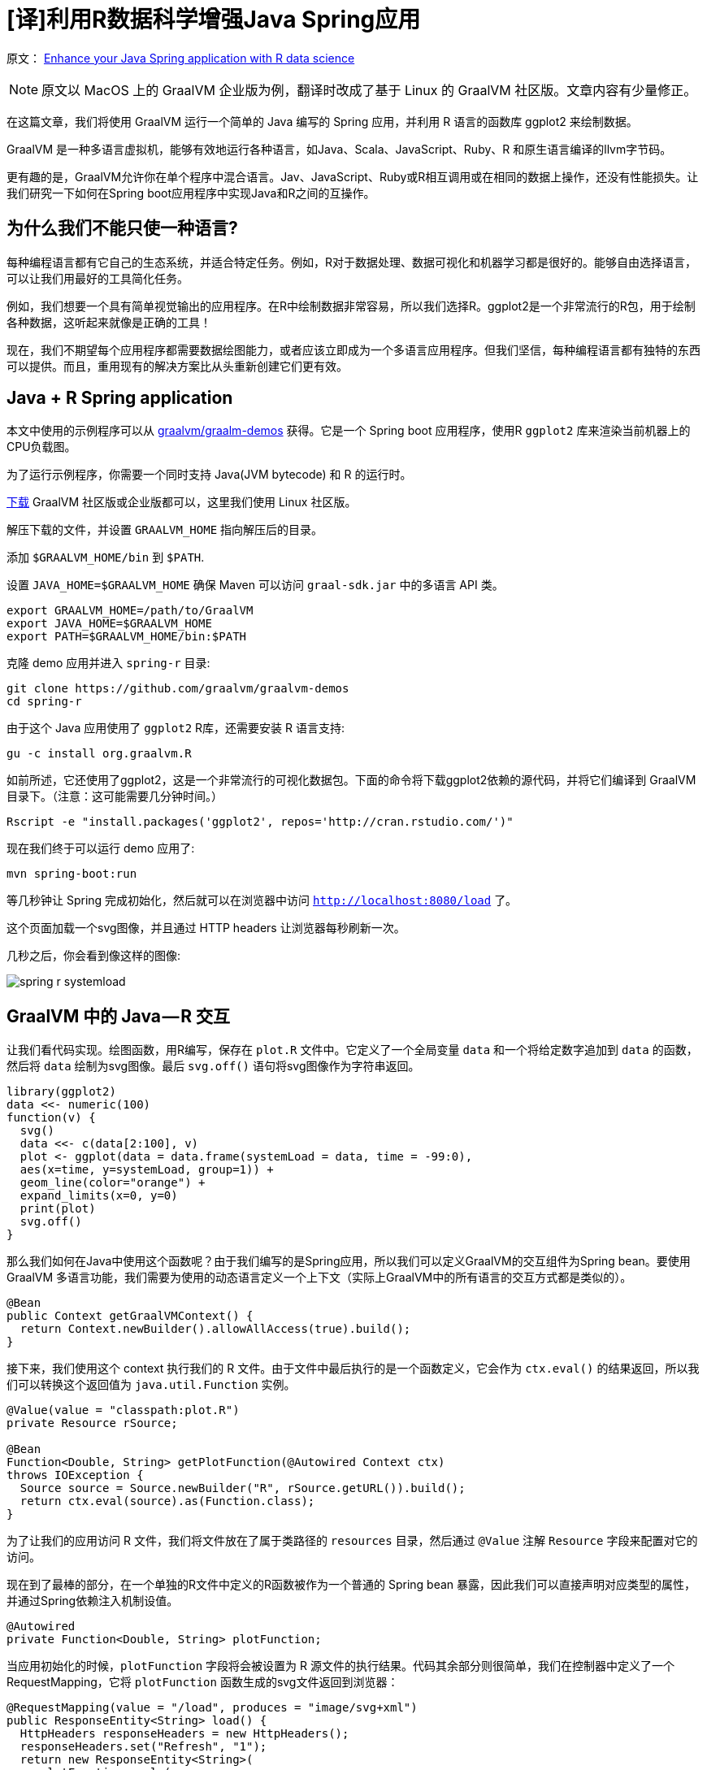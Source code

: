 # [译]利用R数据科学增强Java Spring应用

原文： https://medium.com/graalvm/enhance-your-java-spring-application-with-r-data-science-b669a8c28bea[Enhance your Java Spring application with R data science]

NOTE: 原文以 MacOS 上的 GraalVM 企业版为例，翻译时改成了基于 Linux 的 GraalVM 社区版。文章内容有少量修正。

在这篇文章，我们将使用 GraalVM 运行一个简单的 Java 编写的 Spring 应用，并利用 R 语言的函数库 ggplot2 来绘制数据。

GraalVM 是一种多语言虚拟机，能够有效地运行各种语言，如Java、Scala、JavaScript、Ruby、R 和原生语言编译的llvm字节码。

更有趣的是，GraalVM允许你在单个程序中混合语言。Jav、JavaScript、Ruby或R相互调用或在相同的数据上操作，还没有性能损失。让我们研究一下如何在Spring boot应用程序中实现Java和R之间的互操作。

## 为什么我们不能只使一种语言?

每种编程语言都有它自己的生态系统，并适合特定任务。例如，R对于数据处理、数据可视化和机器学习都是很好的。能够自由选择语言，可以让我们用最好的工具简化任务。

例如，我们想要一个具有简单视觉输出的应用程序。在R中绘制数据非常容易，所以我们选择R。ggplot2是一个非常流行的R包，用于绘制各种数据，这听起来就像是正确的工具！

现在，我们不期望每个应用程序都需要数据绘图能力，或者应该立即成为一个多语言应用程序。但我们坚信，每种编程语言都有独特的东西可以提供。而且，重用现有的解决方案比从头重新创建它们更有效。

## Java + R Spring application

本文中使用的示例程序可以从 https://github.com/graalvm/graalvm-demo[graalvm/graalm-demos] 获得。它是一个 Spring boot 应用程序，使用R `ggplot2` 库来渲染当前机器上的CPU负载图。

为了运行示例程序，你需要一个同时支持 Java(JVM bytecode) 和 R 的运行时。

http://www.graalvm.org/downloads/[下载] GraalVM 社区版或企业版都可以，这里我们使用 Linux 社区版。

解压下载的文件，并设置 `GRAALVM_HOME` 指向解压后的目录。

添加 `$GRAALVM_HOME/bin` 到 `$PATH`.

设置 `JAVA_HOME=$GRAALVM_HOME` 确保 Maven 可以访问 `graal-sdk.jar` 中的多语言 API 类。

```bash
export GRAALVM_HOME=/path/to/GraalVM
export JAVA_HOME=$GRAALVM_HOME
export PATH=$GRAALVM_HOME/bin:$PATH
```

克隆 demo 应用并进入 `spring-r` 目录:

    git clone https://github.com/graalvm/graalvm-demos
    cd spring-r

由于这个 Java 应用使用了 `ggplot2` R库，还需要安装 R 语言支持:

    gu -c install org.graalvm.R

如前所述，它还使用了ggplot2，这是一个非常流行的可视化数据包。下面的命令将下载ggplot2依赖的源代码，并将它们编译到 GraalVM 目录下。（注意：这可能需要几分钟时间。）

    Rscript -e "install.packages('ggplot2', repos='http://cran.rstudio.com/')"

现在我们终于可以运行 demo 应用了:

    mvn spring-boot:run

等几秒钟让 Spring 完成初始化，然后就可以在浏览器中访问 `http://localhost:8080/load` 了。

这个页面加载一个svg图像，并且通过 HTTP headers 让浏览器每秒刷新一次。

几秒之后，你会看到像这样的图像:

image::images/spring-r-systemload.png[]

## GraalVM 中的 Java — R 交互

让我们看代码实现。绘图函数，用R编写，保存在 `plot.R` 文件中。它定义了一个全局变量 `data` 和一个将给定数字追加到 `data` 的函数，然后将 `data` 绘制为svg图像。最后 `svg.off()` 语句将svg图像作为字符串返回。

```R
library(ggplot2)
data <<- numeric(100)
function(v) {
  svg()
  data <<- c(data[2:100], v)
  plot <- ggplot(data = data.frame(systemLoad = data, time = -99:0),
  aes(x=time, y=systemLoad, group=1)) +
  geom_line(color="orange") +
  expand_limits(x=0, y=0)
  print(plot)
  svg.off()
}
```

那么我们如何在Java中使用这个函数呢？由于我们编写的是Spring应用，所以我们可以定义GraalVM的交互组件为Spring bean。要使用GraalVM 多语言功能，我们需要为使用的动态语言定义一个上下文（实际上GraalVM中的所有语言的交互方式都是类似的）。

```java
@Bean
public Context getGraalVMContext() {
  return Context.newBuilder().allowAllAccess(true).build();
}
```

接下来，我们使用这个 context 执行我们的 R 文件。由于文件中最后执行的是一个函数定义，它会作为 `ctx.eval()` 的结果返回，所以我们可以转换这个返回值为 `java.util.Function` 实例。

```java
@Value(value = "classpath:plot.R")
private Resource rSource;

@Bean
Function<Double, String> getPlotFunction(@Autowired Context ctx)
throws IOException {
  Source source = Source.newBuilder("R", rSource.getURL()).build();
  return ctx.eval(source).as(Function.class);
}
```

为了让我们的应用访问 R 文件，我们将文件放在了属于类路径的 `resources` 目录，然后通过 `@Value` 注解 `Resource` 字段来配置对它的访问。

现在到了最棒的部分，在一个单独的R文件中定义的R函数被作为一个普通的 Spring bean 暴露，因此我们可以直接声明对应类型的属性，并通过Spring依赖注入机制设值。

```java
@Autowired
private Function<Double, String> plotFunction;
```

当应用初始化的时候，`plotFunction` 字段将会被设置为 R 源文件的执行结果。代码其余部分则很简单，我们在控制器中定义了一个 RequestMapping，它将 `plotFunction` 函数生成的svg文件返回到浏览器：

```java
@RequestMapping(value = "/load", produces = "image/svg+xml")
public ResponseEntity<String> load() {
  HttpHeaders responseHeaders = new HttpHeaders();
  responseHeaders.set("Refresh", "1");
  return new ResponseEntity<String>(
     plotFunction.apply(
       ManagementFactory.getOperatingSystemMXBean()
                        .getSystemLoadAverage()),
     responseHeaders,
     HttpStatus.OK);
}
```

在这段代码中有些有意思的地方。执行过程中，我们跨越语言障碍从Java到R再回到Java。请注意 `plotFunction` 函数接受一个普通的 Java double 作为参数，并返回一个普通的 Java 字符串。R代码自动处理这些值，而不需要手工转换。

例如，我们将一个DataHolder对象传递给R：

```java
public static class DataHolder {
  public double value;
  public DataHolder(double v) {
    value = v;
  }
}
```

在R中，使用常规的R字段访问方式直接访问DataHolder的值：

```R
function(dataHolder) {
  svg()
  data <<- c(data[2:100], dataHolder$value)
  ...
}
```

其他操作也是类似的，例如我们希望通过一个统一的 Java 日志对象记录全部日志。

假设有如下日志对象：

```java
public class LogHolder {
private static final Log LOG =   
                   LogFactory.getLog(SpringRApplication.class);
public static void log(double value, Object... args) {
  LOG.info(String.format("Logging (value = %s): %s", value,        
                                        Arrays.toString(args)));
  }
}
```

下面的代码段显示了如何在 R 中调用 Java `LogHolder` 类型的静态 `log` 方法:

```R
logHolder <- java.type("org.graalvm.demos.springr.LogHolder")
logHolder$log(dataHolder$value, data[90:100])
```

非常棒，对吧。

## 结语

在本文中，我们讨论了用另一种语言 R 来编写代码增强一个普通的Java应用程序。每种编程语言都有它自己的生态系统，并且对某些问题非常有用。我们使用了一个普通的Spring boot应用程序，并添加了一个小的R脚本，以生成CPU负载图。将它们绑定在一起是相当简单的，因为GraalVM允许您将动态语言的成员导出为Spring bean。

我们非常想知道您想从其他语言的生态系统中添加什么到Java应用程序中，并尝试使用GraalVM实现它。如果你有想法或问题，请举手！ https://twitter.com/shelajev[@shelajev] 总是乐于聊天，ping他吧。

如果你想知道GraalVM还能做什么，请阅读Chris Seaton的博客文章 https://medium.com/graalvm/graalvm-ten-things-12d9111f307d[“GraalVM可以做的10件事”]。

## TL;DR

Marvel: “无限战争”是史上最有野心的跨界事件。

GraalVM 笑了: 要不要看看 R 中的 Spring bean.

```java
@Value(value = "classpath:plot.R")
private Resource rSource;

@Autowired
private Function<Double, String> plotFunction;

@Bean
Function<Double, String> getPlotFunction(@Autowired Context ctx) throws IOException {
    Source source = Source.newBuilder("R", rSource.getURL()).build();
    return ctx.eval(source).as(Function.class);
}

@RequestMapping(value = "/load", produces = "image/svg+xml")
public ResponseEntity<String> load() {
  HttpHeaders responseHeaders = new HttpHeaders();
  responseHeaders.set("Refresh", "1");
  return new ResponseEntity<String>(
     plotFunction.apply(
       ManagementFactory.getOperatingSystemMXBean()
                        .getSystemLoadAverage()),
     responseHeaders,
     HttpStatus.OK);
}
```
